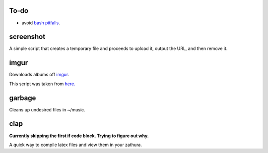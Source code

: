 =====
To-do
=====

* avoid `bash pitfalls <http://mywiki.wooledge.org/BashPitfalls>`_.

==========
screenshot
==========

A simple script that creates a temporary file and proceeds to upload it, output the URL, and then remove it.

=====
imgur
=====

Downloads albums off `imgur <http://imgur.com>`_.

This script was taken from `here. <http://www.reddit.com/r/tinycode/comments/wggg4/bash_one_liner_to_download_an_entire_imgur_album/>`_

=======
garbage
=======

Cleans up undesired files in ~/music.

====
clap
====

**Currently skipping the first if code block. Trying to figure out why.**

A quick way to compile latex files and view them in your zathura.
